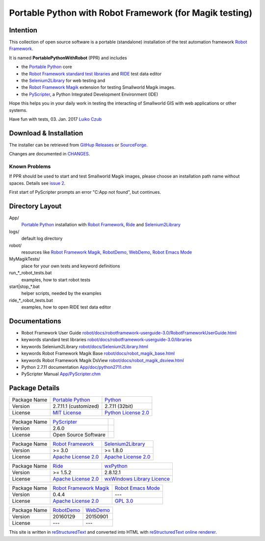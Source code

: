 ========================================================
Portable Python with Robot Framework (for Magik testing)
========================================================

Intention
=========

This collection of open source software is a portable (standalone) installation of the test 
automation framework `Robot Framework`_.

It is named **PortablePythonWithRobot** (PPR) and includes

- the `Portable Python`_ core
- the `Robot Framework`_ `standard test libraries`_ and `RIDE`_ test data editor 
- the `Selenium2Library`_ for web testing and 
- the `Robot Framework Magik`_ extension for testing Smallworld Magik images.
- the `PyScripter`_, a Python Integrated Development Environment (IDE) 

Hope this helps you in your daily work in testing the interacting of Smallworld GIS with 
web applications or other systems.

Have fun with tests, 03. Jan. 2017
`Luiko Czub`_

Download & Installation
=======================

The installer can be retrieved from `GitHup Releases`_ or `SourceForge`_.

Changes are documented in `CHANGES <CHANGES.rst>`_.

Known Problems
--------------

If PPR should be used to start and test Smallworld Magik images, please choose an installation path name without spaces. Details see `issue 2 <https://github.com/lczub/PortablePythonWithRobot/issues/2>`_.

First start of PyScripter prompts an error "C:\App not found", but continues.

Directory Layout
================

App/
    `Portable Python`_ installation with `Robot Framework`_, `Ride`_ and `Selenium2Library`_
	
logs/
    default log directory

robot/
    resources like `Robot Framework Magik`_, RobotDemo_, WebDemo_, `Robot Emacs Mode`_
	
MyMagikTests/
    place for your own tests and keyword definitions	
	
run_*_robot_tests.bat
    examples, how to start robot tests
	
start|stop_*.bat
    helper scripts, needed by the examples	
	
ride_*_robot_tests.bat
    examples, how to open RIDE test data editor
	
Documentations
==============

- Robot Framework User Guide `<robot/docs/robotframework-userguide-3.0/RobotFrameworkUserGuide.html>`_
- keywords standard test libraries `<robot/docs/robotframework-userguide-3.0/libraries>`_
- keywords Selenium2Library `<robot/docs/Selenium2Library.html>`_
- keywords Robot Framework Magik Base `<robot/docs/robot_magik_base.html>`_
- keywords Robot Framework Magik DsView `<robot/docs/robot_magik_dsview.html>`_
- Python 2.7.11 documentation `<App/doc/python2711.chm>`_
- PyScripter Manual `<App/PyScripter.chm>`_

Package Details
===============

============= ============================ ============================
Package Name  `Portable Python`_           Python_
Version        2.7.11.1 (customized)       2.7.11 (32bit)
License       `MIT License`_               `Python License 2.0`_
============= ============================ ============================

============= ============================ ============================
Package Name  `PyScripter`_  
Version        2.6.0    
License       Open Source Software                
============= ============================ ============================

============= ============================ ============================
Package Name  `Robot Framework`_           `Selenium2Library`_
Version        >= 3.0                       >= 1.8.0
License       `Apache License 2.0`_        `Apache License 2.0`_
============= ============================ ============================

============= ============================ ============================
Package Name  `Ride`_                      `wxPython`_
Version        >= 1.5.2                     2.8.12.1
License       `Apache License 2.0`_        `wxWindows Library Licence`_
============= ============================ ============================
                                       
============= ============================ ============================
Package Name  `Robot Framework Magik`_     `Robot Emacs Mode`_
Version        0.4.4                        ---
License       `Apache License 2.0`_        `GPL 3.0`_
============= ============================ ============================

============= ============================ ============================
Package Name  `RobotDemo`_                 `WebDemo`_
Version        20160129                     20150901
License       ---                          ---
============= ============================ ============================

This site is written in reStructuredText_ and converted into HTML with 
`reStructuredText online renderer`_.


.. _Luiko Czub: mailto://luiko.czub@liegkat-archiv.de
.. _Robot Framework: http://robotframework.org/
.. _standard test libraries: http://robotframework.org/#test-libraries
.. _Selenium2Library: https://github.com/rtomac/robotframework-selenium2library/#readme
.. _RIDE: https://github.com/robotframework/RIDE/wiki/How-To
.. _wxPython: http://wxpython.org
.. _Robot Framework Magik: https://github.com/lczub/robotframework-magik/#readme
.. _Portable Python: http://portablepython.com/
.. _RobotDemo: https://bitbucket.org/robotframework/robotdemo/wiki/Home
.. _WebDemo: https://bitbucket.org/robotframework/webdemo/wiki/Home
.. _Robot Emacs Mode: https://github.com/sakari/robot-mode/#readme
.. _Python: http://python.org/
.. _MIT License: http://opensource.org/licenses/MIT
.. _Python License 2.0: http://opensource.org/licenses/Python-2.0
.. _Apache License 2.0: http://www.apache.org/licenses/LICENSE-2.0
.. _wxWindows Library Licence: http://www.wxwidgets.org/about/licence/
.. _GPL 3.0: http://www.gnu.org/licenses/gpl-3.0
.. _reStructuredText: http://docutils.sourceforge.net/docs/user/rst/quickref.html
.. _reStructuredText online renderer: https://www.tele3.cz/jbar/rest/about.html
.. _GitHup Releases: https://github.com/lczub/PortablePythonWithRobot/releases
.. _SourceForge: http://sourceforge.net/projects/portablepythonwithrobot/
.. _PyScripter: http://sourceforge.net/p/pyscripter/wiki/PyScripter/